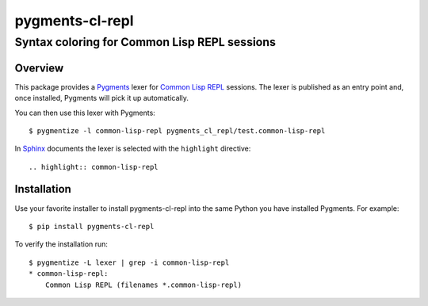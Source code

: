 ================
pygments-cl-repl
================

Syntax coloring for Common Lisp REPL sessions
---------------------------------------------

Overview
========

This package provides a Pygments_ lexer for `Common Lisp REPL`_
sessions.  The lexer is published as an entry point and, once
installed, Pygments will pick it up automatically.

You can then use this lexer with Pygments::

    $ pygmentize -l common-lisp-repl pygments_cl_repl/test.common-lisp-repl

In Sphinx_ documents the lexer is selected with the ``highlight``
directive::

    .. highlight:: common-lisp-repl

.. _Common Lisp REPL: http://www.cliki.net/REPL
.. _Pygments: http://pygments.org/
.. _Sphinx: http://sphinx-doc.org/

Installation
============

Use your favorite installer to install pygments-cl-repl into the same
Python you have installed Pygments. For example::

    $ pip install pygments-cl-repl

To verify the installation run::

    $ pygmentize -L lexer | grep -i common-lisp-repl
    * common-lisp-repl:
        Common Lisp REPL (filenames *.common-lisp-repl)
